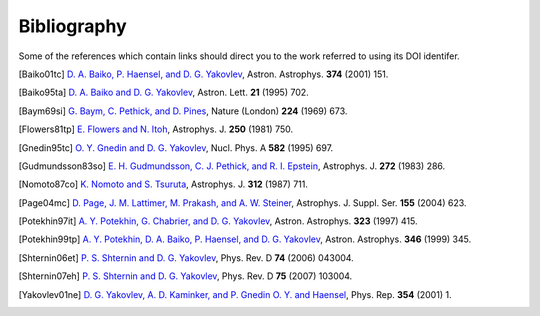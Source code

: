Bibliography
------------

Some of the references which contain links should direct you to
the work referred to using its DOI identifer.


.. [Baiko01tc] `D. A. Baiko, P. Haensel, and D. G. Yakovlev
   <https://dx.doi.org/10.1051/0004-6361:20010621>`_,
   Astron. Astrophys. **374** (2001) 151.

.. [Baiko95ta] `D. A. Baiko and D. G. Yakovlev
   <http://adsabs.harvard.edu/abs/1995AstL...21..702B>`_,
   Astron. Lett. **21** (1995) 702.

.. [Baym69si] `G. Baym, C. Pethick, and D. Pines
   <https://dx.doi.org/10.1038/316027a0>`_,
   Nature (London) **224** (1969) 673.

.. [Flowers81tp] `E. Flowers and N. Itoh
   <https://dx.doi.org/10.1086/159423>`_,
   Astrophys. J. **250** (1981) 750.

.. [Gnedin95tc] `O. Y. Gnedin and D. G. Yakovlev
   <https://dx.doi.org/10.1016/0375-9474(94)00503-F>`_,
   Nucl. Phys. A **582** (1995) 697.

.. [Gudmundsson83so] `E. H. Gudmundsson, C. J. Pethick, and R. I. Epstein
   <https://dx.doi.org/10.1086/161292>`_,
   Astrophys. J. **272** (1983) 286.

.. [Nomoto87co] `K. Nomoto and S. Tsuruta
   <https://dx.doi.org/10.1086/164914>`_,
   Astrophys. J. **312** (1987) 711.

.. [Page04mc] `D. Page, J. M. Lattimer, M. Prakash, and A. W. Steiner
   <http://doi.org/10.1086/424844>`_,
   Astrophys. J. Suppl. Ser. **155** (2004) 623.

.. [Potekhin97it] `A. Y. Potekhin, G. Chabrier, and D. G. Yakovlev
   <http://adsabs.harvard.edu/abs/1997A%26A...323..415P>`_,
   Astron. Astrophys. **323** (1997) 415.

.. [Potekhin99tp] `A. Y. Potekhin, D. A. Baiko, P. Haensel, and D. G. Yakovlev
   <http://adsabs.harvard.edu/abs/1999A%26A...346..345P>`_,
   Astron. Astrophys. **346** (1999) 345.

.. [Shternin06et] `P. S. Shternin and D. G. Yakovlev
   <https://dx.doi.org/10.1103/PhysRevD.74.043004>`_,
   Phys. Rev. D **74** (2006) 043004.

.. [Shternin07eh] `P. S. Shternin and D. G. Yakovlev
   <https://dx.doi.org/10.1103/PhysRevD.75.103004>`_,
   Phys. Rev. D **75** (2007) 103004.

.. [Yakovlev01ne] `D. G. Yakovlev, A. D. Kaminker, and P. Gnedin O. Y. and Haensel
   <https://dx.doi.org/10.1016/S0370-1573(00)00131-9>`_,
   Phys. Rep. **354** (2001) 1.

